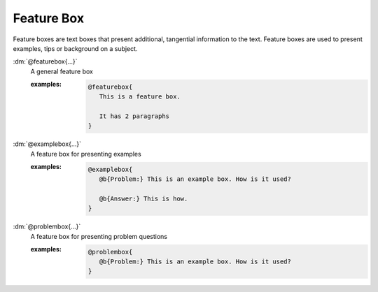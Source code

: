 .. role:: dm(code)
   :language: dm

Feature Box
===========

Feature boxes are text boxes that present additional, tangential information
to the text. Feature boxes are used to present examples, tips or background on
a subject.

.. rst-class:: dl-parameter

:dm:`@featurebox{...}`
    A general feature box

    .. index::
        single: tags; @featurebox

    :examples:

       .. code-block:: dm

          @featurebox{
             This is a feature box.

             It has 2 paragraphs
          }


:dm:`@examplebox{...}`
    A feature box for presenting examples

    .. index::
        single: tags; @examplebox

    :examples:

       .. code-block:: dm

          @examplebox{
             @b{Problem:} This is an example box. How is it used?

             @b{Answer:} This is how.
          }

:dm:`@problembox{...}`
    A feature box for presenting problem questions

    .. index::
        single: tags; @problembox

    :examples:

       .. code-block:: dm

          @problembox{
             @b{Problem:} This is an example box. How is it used?
          }
